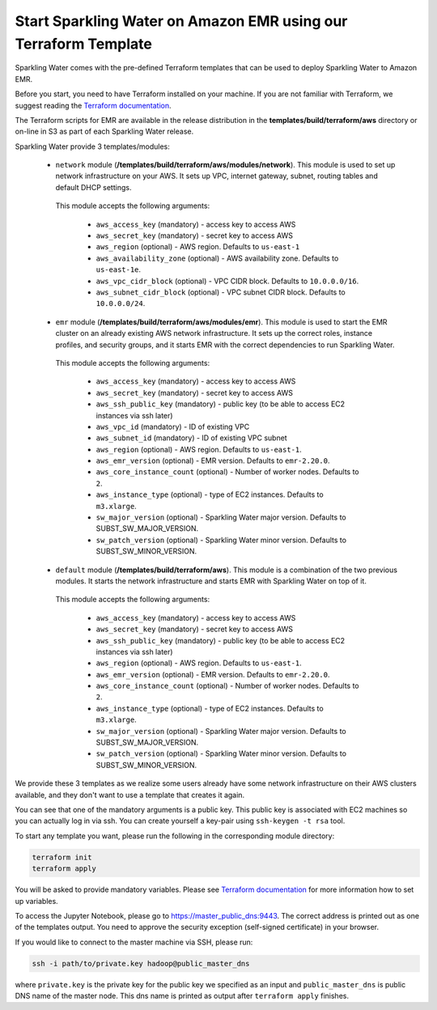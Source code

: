 Start Sparkling Water on Amazon EMR using our Terraform Template
----------------------------------------------------------------

Sparkling Water comes with the pre-defined Terraform templates that can be used to
deploy Sparkling Water to Amazon EMR.

Before you start, you need to have Terraform installed on your machine.
If you are not familiar with Terraform, we suggest reading the `Terraform documentation <https://www.terraform.io/intro/index.html>`__.

The Terraform scripts for EMR are available in the release distribution in the
**templates/build/terraform/aws** directory or on-line in S3 as part of each Sparkling Water
release.

Sparkling Water provide 3 templates/modules:

 - ``network`` module (**/templates/build/terraform/aws/modules/network**). This module is used to set up network infrastructure on your AWS. It sets up VPC, internet gateway, subnet, routing tables and default DHCP settings.

  This module accepts the following arguments:

   - ``aws_access_key`` (mandatory) - access key to access AWS
   - ``aws_secret_key`` (mandatory) - secret key to access AWS
   - ``aws_region`` (optional) - AWS region. Defaults to ``us-east-1``
   - ``aws_availability_zone`` (optional) - AWS availability zone. Defaults to ``us-east-1e``.
   - ``aws_vpc_cidr_block`` (optional) - VPC CIDR block. Defaults to ``10.0.0.0/16``.
   - ``aws_subnet_cidr_block`` (optional) - VPC subnet CIDR block. Defaults to ``10.0.0.0/24``.


 - ``emr`` module  (**/templates/build/terraform/aws/modules/emr**). This module is used to start the EMR cluster on an already existing AWS network infrastructure. It sets up the correct roles, instance profiles, and security groups, and it starts EMR with the correct dependencies to run Sparkling Water.
  This module accepts the following arguments:

   - ``aws_access_key`` (mandatory) - access key to access AWS
   - ``aws_secret_key`` (mandatory) - secret key to access AWS
   - ``aws_ssh_public_key`` (mandatory) - public key (to be able to access EC2 instances via ssh later)
   - ``aws_vpc_id`` (mandatory) - ID of existing VPC
   - ``aws_subnet_id`` (mandatory) - ID of existing VPC subnet
   - ``aws_region`` (optional) - AWS region. Defaults to ``us-east-1``.
   - ``aws_emr_version`` (optional) - EMR version. Defaults to ``emr-2.20.0``.
   - ``aws_core_instance_count`` (optional) - Number of worker nodes. Defaults to ``2``.
   - ``aws_instance_type`` (optional) - type of EC2 instances. Defaults to ``m3.xlarge``.
   - ``sw_major_version`` (optional) - Sparkling Water major version. Defaults to SUBST_SW_MAJOR_VERSION.
   - ``sw_patch_version`` (optional) - Sparkling Water minor version. Defaults to SUBST_SW_MINOR_VERSION.


 - ``default`` module  (**/templates/build/terraform/aws**). This module is a combination of the two previous modules. It starts the network infrastructure and starts EMR with Sparkling Water on top of it. 

  This module accepts the following arguments:

   - ``aws_access_key`` (mandatory) - access key to access AWS
   - ``aws_secret_key`` (mandatory) - secret key to access AWS
   - ``aws_ssh_public_key`` (mandatory) - public key (to be able to access EC2 instances via ssh later)
   - ``aws_region`` (optional) - AWS region. Defaults to ``us-east-1``.
   - ``aws_emr_version`` (optional) - EMR version. Defaults to ``emr-2.20.0``.
   - ``aws_core_instance_count`` (optional) - Number of worker nodes. Defaults to ``2``.
   - ``aws_instance_type`` (optional) - type of EC2 instances. Defaults to ``m3.xlarge``.
   - ``sw_major_version`` (optional) - Sparkling Water major version. Defaults to SUBST_SW_MAJOR_VERSION.
   - ``sw_patch_version`` (optional) - Sparkling Water minor version. Defaults to SUBST_SW_MINOR_VERSION.


We provide these 3 templates as we realize some users already have some network infrastructure on their
AWS clusters available, and they don't want to use a template that creates it again.

You can see that one of the mandatory arguments is a public key. This public key is associated with
EC2 machines so you can actually log in via ssh. You can create yourself a key-pair using ``ssh-keygen -t rsa`` tool.

To start any template you want, please run the following in the corresponding module directory:

.. code:: bash

    terraform init
    terraform apply

You will be asked to provide mandatory variables. Please see
`Terraform documentation <https://www.terraform.io/intro/index.html>`__ for more information how to set up
variables.

To access the Jupyter Notebook, please go to https://master_public_dns:9443. The correct address is printed out as one
of the templates output. You need to approve the security exception (self-signed certificate) in your browser.

If you would like to connect to the master machine via SSH, please run:

.. code:: bash

    ssh -i path/to/private.key hadoop@public_master_dns

where ``private.key`` is the private key for the public key we specified as an input and ``public_master_dns``
is public DNS name of the master node. This dns name is printed as output after ``terraform apply`` finishes.



